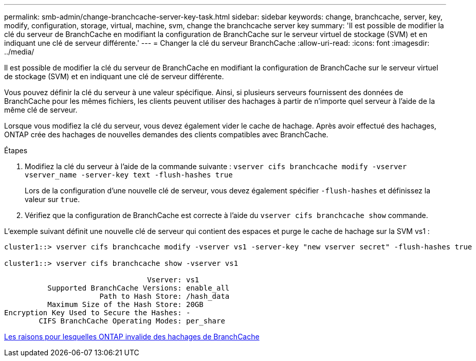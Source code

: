---
permalink: smb-admin/change-branchcache-server-key-task.html 
sidebar: sidebar 
keywords: change, branchcache, server, key, modify, configuration, storage, virtual, machine, svm, change the branchcache server key 
summary: 'Il est possible de modifier la clé du serveur de BranchCache en modifiant la configuration de BranchCache sur le serveur virtuel de stockage (SVM) et en indiquant une clé de serveur différente.' 
---
= Changer la clé du serveur BranchCache
:allow-uri-read: 
:icons: font
:imagesdir: ../media/


[role="lead"]
Il est possible de modifier la clé du serveur de BranchCache en modifiant la configuration de BranchCache sur le serveur virtuel de stockage (SVM) et en indiquant une clé de serveur différente.

Vous pouvez définir la clé du serveur à une valeur spécifique. Ainsi, si plusieurs serveurs fournissent des données de BranchCache pour les mêmes fichiers, les clients peuvent utiliser des hachages à partir de n'importe quel serveur à l'aide de la même clé de serveur.

Lorsque vous modifiez la clé du serveur, vous devez également vider le cache de hachage. Après avoir effectué des hachages, ONTAP crée des hachages de nouvelles demandes des clients compatibles avec BranchCache.

.Étapes
. Modifiez la clé du serveur à l'aide de la commande suivante : `vserver cifs branchcache modify -vserver vserver_name -server-key text -flush-hashes true`
+
Lors de la configuration d'une nouvelle clé de serveur, vous devez également spécifier `-flush-hashes` et définissez la valeur sur `true`.

. Vérifiez que la configuration de BranchCache est correcte à l'aide du `vserver cifs branchcache show` commande.


L'exemple suivant définit une nouvelle clé de serveur qui contient des espaces et purge le cache de hachage sur la SVM vs1 :

[listing]
----
cluster1::> vserver cifs branchcache modify -vserver vs1 -server-key "new vserver secret" -flush-hashes true

cluster1::> vserver cifs branchcache show -vserver vs1

                                 Vserver: vs1
          Supported BranchCache Versions: enable_all
                      Path to Hash Store: /hash_data
          Maximum Size of the Hash Store: 20GB
Encryption Key Used to Secure the Hashes: -
        CIFS BranchCache Operating Modes: per_share
----
xref:reasons-invalidates-branchcache-hashes-concept.adoc[Les raisons pour lesquelles ONTAP invalide des hachages de BranchCache]
